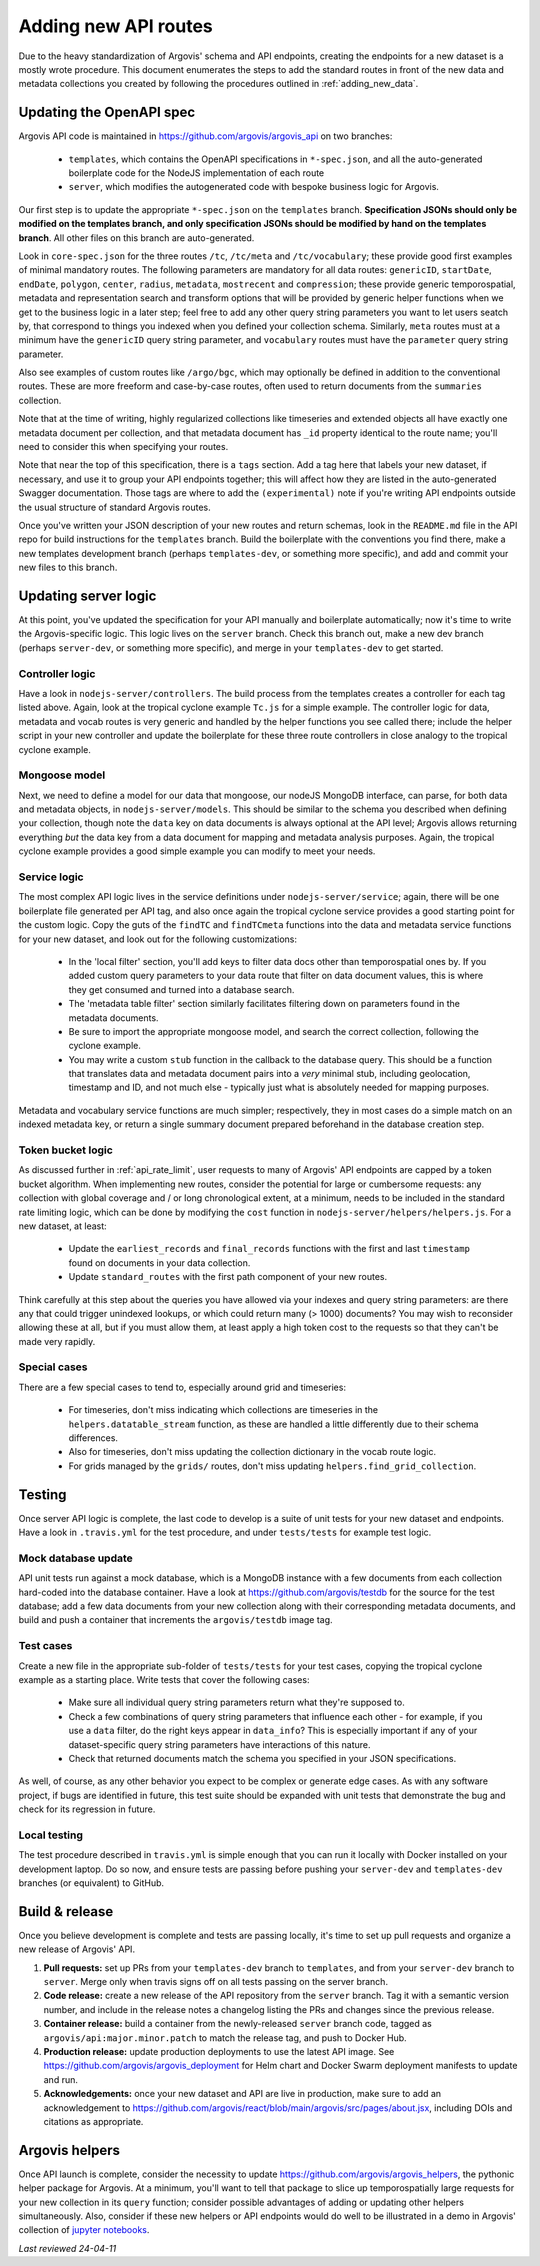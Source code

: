 .. _adding_new_routes:

Adding new API routes
=====================

Due to the heavy standardization of Argovis' schema and API endpoints, creating the endpoints for a new dataset is a mostly wrote procedure. This document enumerates the steps to add the standard routes in front of the new data and metadata collections you created by following the procedures outlined in :ref:`adding_new_data`.

Updating the OpenAPI spec
-------------------------

Argovis API code is maintained in `https://github.com/argovis/argovis_api <https://github.com/argovis/argovis_api>`_ on two branches:

 - ``templates``, which contains the OpenAPI specifications in ``*-spec.json``, and all the auto-generated boilerplate code for the NodeJS implementation of each route
 - ``server``, which modifies the autogenerated code with bespoke business logic for Argovis.

Our first step is to update the appropriate ``*-spec.json`` on the ``templates`` branch. **Specification JSONs should only be modified on the templates branch, and only specification JSONs should be modified by hand on the templates branch**. All other files on this branch are auto-generated.

Look in ``core-spec.json`` for the three routes ``/tc``, ``/tc/meta`` and ``/tc/vocabulary``; these provide good first examples of minimal mandatory routes. The following parameters are mandatory for all data routes: ``genericID``, ``startDate``, ``endDate``, ``polygon``, ``center``, ``radius``, ``metadata``, ``mostrecent`` and ``compression``; these provide generic temporospatial, metadata and representation search and transform options that will be provided by generic helper functions when we get to the business logic in a later step; feel free to add any other query string parameters you want to let users seatch by, that correspond to things you indexed when you defined your collection schema. Similarly, ``meta`` routes must at a minimum have the ``genericID`` query string parameter, and ``vocabulary`` routes must have the ``parameter`` query string parameter.

Also see examples of custom routes like ``/argo/bgc``, which may optionally be defined in addition to the conventional routes. These are more freeform and case-by-case routes, often used to return documents from the ``summaries`` collection.

Note that at the time of writing, highly regularized collections like timeseries and extended objects all have exactly one metadata document per collection, and that metadata document has ``_id`` property identical to the route name; you'll need to consider this when specifying your routes.

Note that near the top of this specification, there is a ``tags`` section. Add a tag here that labels your new dataset, if necessary, and use it to group your API endpoints together; this will affect how they are listed in the auto-generated Swagger documentation. Those tags are where to add the ``(experimental)`` note if you're writing API endpoints outside the usual structure of standard Argovis routes.

Once you've written your JSON description of your new routes and return schemas, look in the ``README.md`` file in the API repo for build instructions for the ``templates`` branch. Build the boilerplate with the conventions you find there, make a new templates development branch (perhaps ``templates-dev``, or something more specific), and add and commit your new files to this branch.

Updating server logic
---------------------

At this point, you've updated the specification for your API manually and boilerplate automatically; now it's time to write the Argovis-specific logic. This logic lives on the ``server`` branch. Check this branch out, make a new dev branch (perhaps ``server-dev``, or something more specific), and merge in your ``templates-dev`` to get started.

Controller logic
++++++++++++++++

Have a look in ``nodejs-server/controllers``. The build process from the templates creates a controller for each tag listed above. Again, look at the tropical cyclone example ``Tc.js`` for a simple example. The controller logic for data, metadata and vocab routes is very generic and handled by the helper functions you see called there; include the helper script in your new controller and update the boilerplate for these three route controllers in close analogy to the tropical cyclone example.

Mongoose model
++++++++++++++

Next, we need to define a model for our data that mongoose, our nodeJS MongoDB interface, can parse, for both data and metadata objects, in ``nodejs-server/models``. This should be similar to the schema you described when defining your collection, though note the ``data`` key on data documents is always optional at the API level; Argovis allows returning everything *but* the data key from a data document for mapping and metadata analysis purposes. Again, the tropical cyclone example provides a good simple example you can modify to meet your needs.
 
Service logic
+++++++++++++

The most complex API logic lives in the service definitions under ``nodejs-server/service``; again, there will be one boilerplate file generated per API tag, and also once again the tropical cyclone service provides a good starting point for the custom logic. Copy the guts of the ``findTC`` and ``findTCmeta`` functions into the data and metadata service functions for your new dataset, and look out for the following customizations:

 - In the 'local filter' section, you'll add keys to filter data docs other than temporospatial ones by. If you added custom query parameters to your data route that filter on data document values, this is where they get consumed and turned into a database search.
 - The 'metadata table filter' section similarly facilitates filtering down on parameters found in the metadata documents.
 - Be sure to import the appropriate mongoose model, and search the correct collection, following the cyclone example.
 - You may write a custom ``stub`` function in the callback to the database query. This should be a function that translates data and metadata document pairs into a *very* minimal stub, including geolocation, timestamp and ID, and not much else - typically just what is absolutely needed for mapping purposes.

Metadata and vocabulary service functions are much simpler; respectively, they in most cases do a simple match on an indexed metadata key, or return a single summary document prepared beforehand in the database creation step.

Token bucket logic
++++++++++++++++++

As discussed further in :ref:`api_rate_limit`, user requests to many of Argovis' API endpoints are capped by a token bucket algorithm. When implementing new routes, consider the potential for large or cumbersome requests: any collection with global coverage and / or long chronological extent, at a minimum, needs to be included in the standard rate limiting logic, which can be done by modifying the ``cost`` function in ``nodejs-server/helpers/helpers.js``. For a new dataset, at least:

 - Update the ``earliest_records`` and ``final_records`` functions with the first and last ``timestamp`` found on documents in your data collection.
 - Update ``standard_routes`` with the first path component of your new routes.

Think carefully at this step about the queries you have allowed via your indexes and query string parameters: are there any that could trigger unindexed lookups, or which could return many (> 1000) documents? You may wish to reconsider allowing these at all, but if you must allow them, at least apply a high token cost to the requests so that they can't be made very rapidly.

Special cases
+++++++++++++

There are a few special cases to tend to, especially around grid and timeseries:

 - For timeseries, don't miss indicating which collections are timeseries in the ``helpers.datatable_stream`` function, as these are handled a little differently due to their schema differences.
 - Also for timeseries, don't miss updating the collection dictionary in the vocab route logic.
 - For grids managed by the ``grids/`` routes, don't miss updating ``helpers.find_grid_collection``.

Testing
-------

Once server API logic is complete, the last code to develop is a suite of unit tests for your new dataset and endpoints. Have a look in ``.travis.yml`` for the test procedure, and under ``tests/tests`` for example test logic.

Mock database update
++++++++++++++++++++

API unit tests run against a mock database, which is a MongoDB instance with a few documents from each collection hard-coded into the database container. Have a look at `https://github.com/argovis/testdb <https://github.com/argovis/testdb>`_ for the source for the test database; add a few data documents from your new collection along with their corresponding metadata documents, and build and push a container that increments the ``argovis/testdb`` image tag.

Test cases
++++++++++

Create a new file in the appropriate sub-folder of ``tests/tests`` for your test cases, copying the tropical cyclone example as a starting place. Write tests that cover the following cases:

 - Make sure all individual query string parameters return what they're supposed to.
 - Check a few combinations of query string parameters that influence each other - for example, if you use a ``data`` filter, do the right keys appear in ``data_info``? This is especially important if any of your dataset-specific query string parameters have interactions of this nature.
 - Check that returned documents match the schema you specified in your JSON specifications.

As well, of course, as any other behavior you expect to be complex or generate edge cases. As with any software project, if bugs are identified in future, this test suite should be expanded with unit tests that demonstrate the bug and check for its regression in future.

Local testing
+++++++++++++

The test procedure described in ``travis.yml`` is simple enough that you can run it locally with Docker installed on your development laptop. Do so now, and ensure tests are passing before pushing your ``server-dev`` and ``templates-dev`` branches (or equivalent) to GitHub.

Build & release
---------------

Once you believe development is complete and tests are passing locally, it's time to set up pull requests and organize a new release of Argovis' API.

1. **Pull requests:** set up PRs from your ``templates-dev`` branch to ``templates``, and from your ``server-dev`` branch to ``server``. Merge only when travis signs off on all tests passing on the server branch.
2. **Code release:** create a new release of the API repository from the ``server`` branch. Tag it with a semantic version number, and include in the release notes a changelog listing the PRs and changes since the previous release.
3. **Container release:** build a container from the newly-released ``server`` branch code, tagged as ``argovis/api:major.minor.patch`` to match the release tag, and push to Docker Hub.
4. **Production release:** update production deployments to use the latest API image. See `https://github.com/argovis/argovis_deployment <https://github.com/argovis/argovis_deployment>`_ for Helm chart and Docker Swarm deployment manifests to update and run.
5. **Acknowledgements:** once your new dataset and API are live in production, make sure to add an acknowledgement to `https://github.com/argovis/react/blob/main/argovis/src/pages/about.jsx <https://github.com/argovis/react/blob/main/argovis/src/pages/about.jsx>`_, including DOIs and citations as appropriate.

Argovis helpers
---------------

Once API launch is complete, consider the necessity to update `https://github.com/argovis/argovis_helpers <https://github.com/argovis/argovis_helpers>`_, the pythonic helper package for Argovis. At a minimum, you'll want to tell that package to slice up temporospatially large requests for your new collection in its ``query`` function; consider possible advantages of adding or updating other helpers simultaneously. Also, consider if these new helpers or API endpoints would do well to be illustrated in a demo in Argovis' collection of `jupyter notebooks <https://github.com/argovis/demo_notebooks>`_.

*Last reviewed 24-04-11*